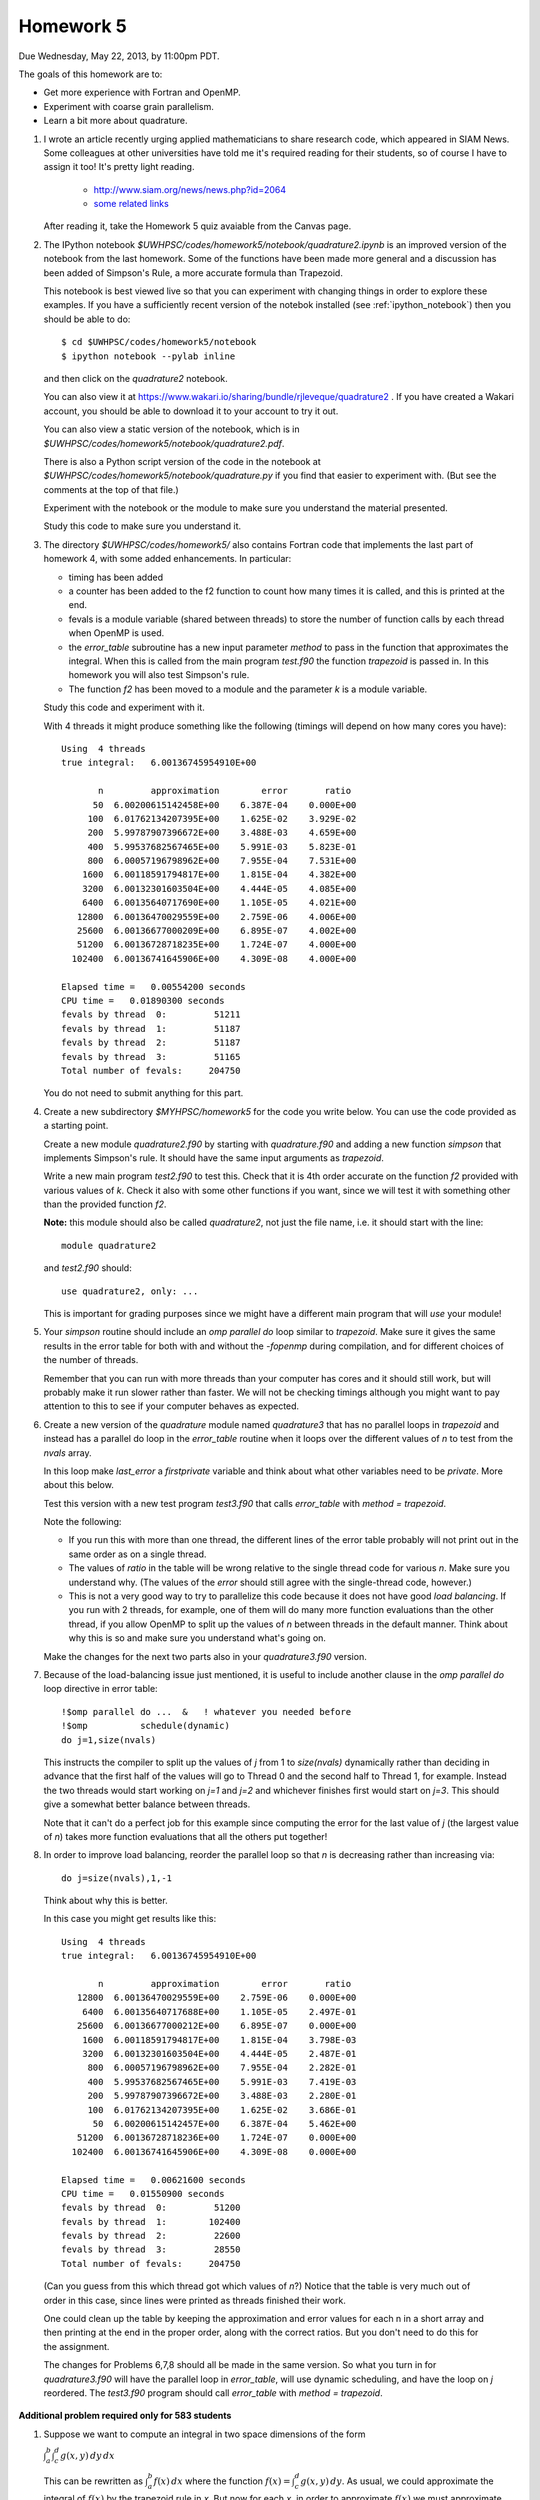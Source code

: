 
.. _homework5:

==========================================
Homework 5 
==========================================


Due Wednesday, May 22, 2013, by 11:00pm PDT.

The goals of this homework are to:

* Get more experience with Fortran and OpenMP.
* Experiment with coarse grain parallelism.
* Learn a bit more about quadrature.

#. I wrote an article recently urging applied mathematicians to share 
   research code, which appeared in SIAM News.
   Some colleagues at other universities have told me it's required
   reading for their students, so of course I have to assign it too!  
   It's pretty light reading.   

     * `<http://www.siam.org/news/news.php?id=2064>`_
     * `some related links  <http://faculty.washington.edu/rjl/pubs/topten/index.html>`_

   After reading it, take the Homework 5 quiz avaiable from the Canvas page.

#. The IPython notebook `$UWHPSC/codes/homework5/notebook/quadrature2.ipynb`
   is an improved version of the notebook from the last homework.  Some of
   the functions have been made more general and a discussion has
   been added of Simpson's Rule, a more accurate formula than Trapezoid.

   This notebook is best viewed live so that you can experiment with
   changing things in order to explore these examples.  If you have a
   sufficiently recent version of the notebok installed (see
   :ref:`ipython_notebook`) then you should be able to do::

        $ cd $UWHPSC/codes/homework5/notebook
        $ ipython notebook --pylab inline 

   and then click on the `quadrature2` notebook.


   You can also view it at
   `<https://www.wakari.io/sharing/bundle/rjleveque/quadrature2>`_ .
   If you have created a Wakari account, you should be able to 
   download it to your account to try it out.

   You can also view a static version of the notebook, which is in 
   `$UWHPSC/codes/homework5/notebook/quadrature2.pdf`.

   There is also a Python script version of the code in the notebook at
   `$UWHPSC/codes/homework5/notebook/quadrature.py` if you 
   find that easier to experiment with. 
   (But see the comments at the top of that file.)

   Experiment with the notebook or the module to make sure you understand
   the material presented.  

   Study this code to make sure you understand it.
   
#. The directory `$UWHPSC/codes/homework5/` also contains Fortran code
   that implements the last part of homework 4, with some added
   enhancements.  In particular:

   * timing has been added
   * a counter has been added to the f2 function to count how many times it
     is called, and this is printed at the end.
   * fevals is a module variable (shared between threads) to store the
     number of function calls by each thread when OpenMP is used.
   * the `error_table` subroutine has a new input parameter `method` to
     pass in the function that approximates the integral.  When this is
     called from the main program `test.f90` the function `trapezoid` is
     passed in.  In this homework you will also test Simpson's rule.
   * The function `f2` has been moved to a module and the parameter `k` 
     is a module variable.
     

   Study this code and experiment with it.

   With 4 threads it might produce something like the following (timings
   will depend on how many cores you have)::
        
        Using  4 threads
        true integral:   6.00136745954910E+00
          
               n         approximation        error       ratio
              50  6.00200615142458E+00    6.387E-04    0.000E+00
             100  6.01762134207395E+00    1.625E-02    3.929E-02
             200  5.99787907396672E+00    3.488E-03    4.659E+00
             400  5.99537682567465E+00    5.991E-03    5.823E-01
             800  6.00057196798962E+00    7.955E-04    7.531E+00
            1600  6.00118591794817E+00    1.815E-04    4.382E+00
            3200  6.00132301603504E+00    4.444E-05    4.085E+00
            6400  6.00135640717690E+00    1.105E-05    4.021E+00
           12800  6.00136470029559E+00    2.759E-06    4.006E+00
           25600  6.00136677000209E+00    6.895E-07    4.002E+00
           51200  6.00136728718235E+00    1.724E-07    4.000E+00
          102400  6.00136741645906E+00    4.309E-08    4.000E+00
          
        Elapsed time =   0.00554200 seconds
        CPU time =   0.01890300 seconds
        fevals by thread  0:         51211
        fevals by thread  1:         51187
        fevals by thread  2:         51187
        fevals by thread  3:         51165
        Total number of fevals:     204750
        

   You do not need to submit anything for this part.

#. Create a new subdirectory `$MYHPSC/homework5` for the code you write
   below.  You can use the code provided as a starting point.

   Create a new module `quadrature2.f90` by starting with `quadrature.f90`
   and adding a new function `simpson` that
   implements Simpson's rule.  It should have the same input arguments as
   `trapezoid`.  

   Write a new main program `test2.f90` to test this.
   Check that it is 4th order accurate on the function `f2`
   provided with various values of `k`.  Check it also with some other
   functions if you want, since we will test it with something other than
   the provided function `f2`.

   **Note:** this module should also be called `quadrature2`, not just the
   file name, i.e. it should start with the line::

        module quadrature2

   and `test2.f90` should::

        use quadrature2, only: ...
   
   This is important for grading purposes since we might have a different
   main program that will `use` your module!

#. Your `simpson` routine should include an `omp parallel do` loop similar
   to `trapezoid`.  Make sure it gives the same results in the error table
   for both with and without the `-fopenmp` during compilation, and for
   different choices of the number of threads.

   Remember that you can run with more threads than your computer has cores
   and it should still work, but will probably make it run slower rather
   than faster.  We will not be checking timings although you might want to
   pay attention to this to see if your computer behaves as expected.

#. Create a new version of the `quadrature` module named `quadrature3` that
   has no parallel loops in `trapezoid` and instead has a parallel do loop 
   in the `error_table` routine when it loops over the different values of
   `n` to test from the `nvals` array.

   In this loop make `last_error` a *firstprivate* variable and think about
   what other variables need to be *private*.  More about this below.

   Test this version with a new test program `test3.f90` that calls
   `error_table` with `method = trapezoid`. 

   Note the following:

   * If you run this with more than one thread, the different lines of the
     error table probably will not print out in the same order as on a
     single thread.
   * The values of `ratio` in the table will be wrong relative to the single 
     thread code for various `n`.  Make sure you understand why.
     (The values of the `error` should still agree with the single-thread
     code, however.)
   * This is not a very good way to try to parallelize this code because
     it does not have good *load balancing*.  If you run with 2 threads, for
     example, one of them will do many more function evaluations than the
     other thread, if you allow OpenMP to split up the values of `n` between
     threads in the default manner.  Think about why this is so and make
     sure you understand what's going on.  


   Make the changes for the next two parts also in your `quadrature3.f90` version.  


#.  Because of the load-balancing issue just mentioned, it is useful to
    include another clause in the `omp parallel do` loop directive in error
    table::

        !$omp parallel do ...  &   ! whatever you needed before
        !$omp          schedule(dynamic)
        do j=1,size(nvals)

    This instructs the compiler to split up the values of `j` from 1 to
    `size(nvals)` dynamically rather than deciding in advance that the first
    half of the values will go to Thread 0 and the second half to Thread 1,
    for example.  Instead the two threads would start working on `j=1` and
    `j=2` and whichever finishes first would start on `j=3`.  This should
    give a somewhat better balance between threads.

    Note that it can't do a perfect job for this example since computing the
    error for the last value of `j` (the largest value of `n`)
    takes  more function evaluations that all the others put together!

#.   In order to improve load balancing, reorder the parallel loop so that
     `n` is decreasing rather than increasing via::

            do j=size(nvals),1,-1

    Think about why this is better.

    In this case you might get results like this::
        
        Using  4 threads
        true integral:   6.00136745954910E+00
          
               n         approximation        error       ratio
           12800  6.00136470029559E+00    2.759E-06    0.000E+00
            6400  6.00135640717688E+00    1.105E-05    2.497E-01
           25600  6.00136677000212E+00    6.895E-07    0.000E+00
            1600  6.00118591794817E+00    1.815E-04    3.798E-03
            3200  6.00132301603504E+00    4.444E-05    2.487E-01
             800  6.00057196798962E+00    7.955E-04    2.282E-01
             400  5.99537682567465E+00    5.991E-03    7.419E-03
             200  5.99787907396672E+00    3.488E-03    2.280E-01
             100  6.01762134207395E+00    1.625E-02    3.686E-01
              50  6.00200615142457E+00    6.387E-04    5.462E+00
           51200  6.00136728718236E+00    1.724E-07    0.000E+00
          102400  6.00136741645906E+00    4.309E-08    0.000E+00
          
        Elapsed time =   0.00621600 seconds
        CPU time =   0.01550900 seconds
        fevals by thread  0:         51200
        fevals by thread  1:        102400
        fevals by thread  2:         22600
        fevals by thread  3:         28550
        Total number of fevals:     204750


    (Can you guess from this which thread got which values of `n`?)
    Notice that the table is very much out of order in this case, since lines
    were printed as threads finished their work.

    One could clean up the table by keeping the approximation and error
    values for each n in a short array and then printing at the end in 
    the proper order, along with the correct ratios.  But you don't need
    to do this for the assignment.

    The changes for Problems 6,7,8 should all be made in the same version.
    So what you turn in
    for `quadrature3.f90` will have the parallel loop in `error_table`,
    will use dynamic scheduling, and have the loop on `j` reordered.
    The `test3.f90` program should call `error_table` with `method =
    trapezoid`.


**Additional problem required only for 583 students**

#.  Suppose we want to compute an integral in two space dimensions of the
    form

    :math:`\int_a^b \int_c^d g(x,y) \, dy \, dx`

    This can be rewritten as :math:`\int_a^b f(x) \, dx` where the function
    :math:`f(x) = \int_c^d g(x,y) \, dy`.
    As usual, we could approximate the integral of :math:`f(x)` by the 
    trapezoid rule in `x`.  
    But now for each `x`, in order to approximate :math:`f(x)`
    we must approximate :math:`f(x)` by a trapezoid rule
    approximation to the integral of :math:`g(x,y)` in :math:`y`.

    Create a new directory `homework5/quad2d` that contains new versions of
    the codes `functions.f90`, `quadrature.f90`, and `test.f90` that can be
    used to approximate 

    :math:`\int_0^2 \int_1^4 \sin(x+y)~dy~dx`

    for which the true value can be easily calculated for comparison.

    In this case the function `f(x)` defined in `functions.f90` should
    contain an implementation of the trapezoid rule (in `y`) that estimates
    :math:`\int_1^4 g(x,y) \, dy`  for any value `x`.

    The `functions` module should also contain a function `g(x,y)` that will
    be called by `f`.

    For the trapezoid rule in `y`, always use `ny = 1000` points.  
    (Not a great idea, see below, but let's keep it simple.)

    Modify the test program so that it produces an error table for ten
    values of `n` as shown in the sample output below.  (These are the
    values used in the trapezoid rule approximation in `x`).

    Also modify your code so that it keeps track of how many evaluations of
    the function `g(x,y)` each thread does, by introducing a new module 
    variable `gevals` that is initialized and incremented appropriately.  

    Start with the modules provided in `$UWHPSC/codes/homework5` and you can
    leave `quadrature.f90` alone.  In this module, OpenMP is used for the loop 
    in the `trapezoid` routine.  You do not need to add it to your new 
    trapezoid loop in the definition of `f(x)`.  (You would not want to
    since they you would have nested parallel loops.)

    Sample output might look like this::
        
        Using  4 threads
        true integral:  -1.17773797385703E+00
          
               n         approximation        error       ratio
               5 -1.15309805294824E+00    2.464E-02    0.000E+00
              10 -1.17288644038560E+00    4.852E-03    5.079E+00
              20 -1.17664941136820E+00    1.089E-03    4.457E+00
              40 -1.17747897159959E+00    2.590E-04    4.203E+00
              80 -1.17767418488683E+00    6.379E-05    4.060E+00
             160 -1.17772156012371E+00    1.641E-05    3.886E+00
             320 -1.17773323092813E+00    4.743E-06    3.461E+00
             640 -1.17773612733693E+00    1.847E-06    2.569E+00
            1280 -1.17773684879809E+00    1.125E-06    1.641E+00
            2560 -1.17773702883453E+00    9.450E-07    1.191E+00
          
        Elapsed time =   0.10095600 seconds
        CPU time =   0.36504200 seconds
        fevals by thread  0:          1298
        fevals by thread  1:          1278
        fevals by thread  2:          1278
        fevals by thread  3:          1261
        Total number of fevals:       5115
        gevals by thread  0:       1298000
        gevals by thread  1:       1278000
        gevals by thread  2:       1278000
        gevals by thread  3:       1261000
        Total number of gevals:    5115000

    Note that the error decreases at the expected rate initially but for
    larger values of `n` we do not get the factor of 4 improvement we might
    hope for.  This is because the inner integral in `y` is always approximated
    with 1000 points so there is an error in the values of `f(x)` produced
    that does not
    decrease as we increase the number of points used for the outer integral.  
    (A better idea of course would be to decrease `ny` along with `n`.)

    Note that you expect the total number of `g` evaluations to be 1000
    times larger than the total number of `f` evaluations.


To submit
---------

Your homework5 directory should contain:

* functions.f90   (unchanged from `$UWHPSC/codes/homework5`)
* quadrature2.f90
* test2.f90
* quadrature3.f90
* test3.f90
* Makefile (optional if you find it useful to enhance what's provided)

**For 583 students:**

* quad2d/quadrature.f90  (original from `$UWHPSC/codes/homework5` should work here)
* quad2d/functions.f90   (with f modified and g added)
* quad2d/test.f90    (modified for this problem)
* Makefile (optional)

As usual, commit your results, push to bitbucket, and see the Canvas
course page for the link to submit the SHA-1 hash code.  These should be 
submitted by the due date/time to receive full credit.

Don't forget to also take the quiz on the reading.
    
